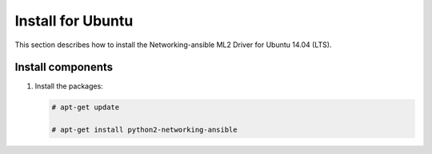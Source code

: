 .. _install-ubuntu:

Install for Ubuntu
~~~~~~~~~~~~~~~~~~
This section describes how to install the Networking-ansible ML2 Driver
for Ubuntu 14.04 (LTS).

Install components
------------------

#. Install the packages:

   .. code-block:: console

      # apt-get update

      # apt-get install python2-networking-ansible
